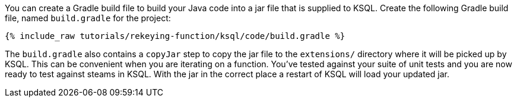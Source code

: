 You can create a Gradle build file to build your Java code into a jar file that is supplied to KSQL. Create the following Gradle build file, named `build.gradle` for the project:

+++++
<pre class="snippet"><code class="groovy">{% include_raw tutorials/rekeying-function/ksql/code/build.gradle %}</code></pre>
+++++

The `build.gradle` also contains a `copyJar` step to copy the jar file to the `extensions/` directory where it will be picked up by KSQL. This can be convenient when you are iterating on a function.  You've tested against your suite of unit tests and you are now ready to test against steams in KSQL.  With the jar in the correct place a restart of KSQL will load your updated jar.